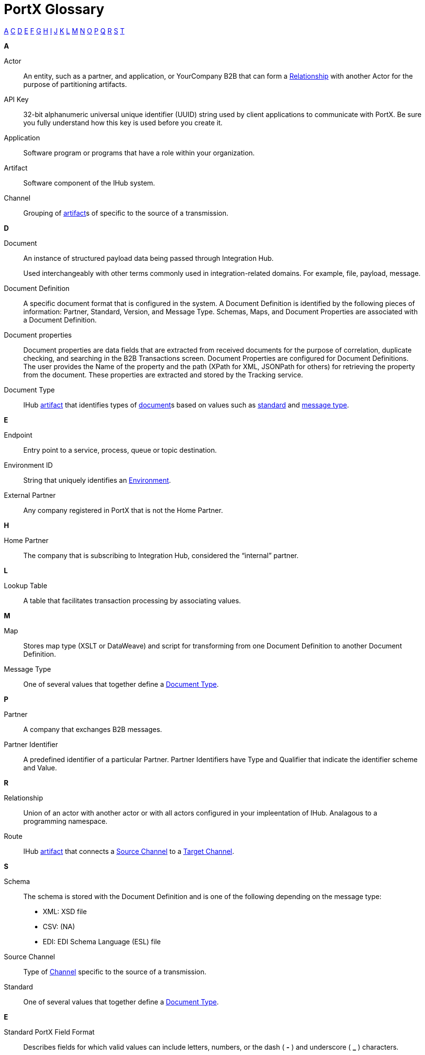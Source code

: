 = PortX Glossary

:keywords: Anypoint B2B PortX

xref:secta[A] xref:sectc[C] xref:sectd[D] xref:secte[E] xref:sectf[F] xref:sectg[G] xref:secth[H] xref:secti[I] xref:sectj[J] xref:sectk[K] xref:sectl[L] xref:sectm[M] xref:sectn[N] xref:secto[O] xref:sectp[P] xref:sectq[Q] xref:sectr[R] xref:sects[S] xref:sectt[T]

////
xref:sectb[B]
xref:sectu[U] xref:sectv[V] xref:sectw[W] xref:sectx[X] xref:secty[Y] xref:sectz[Z]
////

[[secta]]
*A*

Actor:: An entity, such as a partner, and application, or YourCompany B2B that can form a xref:sectr[Relationship] with another Actor for the purpose of partitioning artifacts.

API Key:: 32-bit alphanumeric universal unique identifier (UUID) string used by client applications to communicate with PortX. Be sure you fully understand how this key is used before you create it.

Application:: Software program or programs that have a role within your organization. 

Artifact:: Software component of the IHub system. 

////
[[sectb]]
*B*
////

[[sectc]]

Channel:: Grouping of xref:glossary#secta[artifact]s of 
specific to the source of a transmission. 



[[sectd]]
*D*

Document:: An instance of structured payload data being passed through Integration Hub. 
+
Used interchangeably with other terms commonly used in integration-related domains. For example, file, payload, message.

Document Definition:: A specific document format that is configured in the system.  A Document Definition is identified by the following pieces of information: Partner, Standard, Version, and Message Type. Schemas, Maps, and Document Properties are associated with a Document Definition.

Document properties:: Document properties are data fields that are extracted from received documents for the purpose of correlation, duplicate checking, and searching in the B2B Transactions screen.  
Document Properties are configured for Document Definitions.  The user provides the Name of the property and the path (XPath for XML, JSONPath for others) for retrieving the property from the document.  These properties are extracted and stored by the Tracking service.

Document Type:: IHub xref:glosary#secta[artifact] that identifies types of xref:glosary#sectd[document]s based on values such as xref:glosary#sects[standard] and xref:glosary#sectm[message type].

[[secte]]
*E*

Endpoint:: Entry point to a service, process, queue or topic destination. 

Environment ID:: String that uniquely identifies an xref:access-management/environments[Environment].

External Partner:: Any company registered in PortX that is not the Home Partner.

////
[[sectf]]
*F*
////

[[secth]]
*H*

Home Partner:: The company that is subscribing to Integration Hub, considered the “internal” partner.

[[sectl]]
*L*

Lookup Table:: A table that facilitates transaction processing by associating values.

[[sectm]]
*M*

Map:: Stores map type (XSLT or DataWeave) and script for transforming from one Document Definition to another Document Definition. 

Message Type:: One of several values that together define a xref:glossary#sectd[Document Type].

[[sectp]]
*P*

Partner:: A company that exchanges B2B messages.

Partner Identifier:: A predefined identifier of a particular Partner.  Partner Identifiers have Type and Qualifier that indicate the identifier scheme and Value.

[[sectr]]
*R*

Relationship:: Union of an actor with another actor or with all actors configured in your impleentation of IHub. 
Analagous to a programming namespace. 

Route:: IHub xref:glosary#seca[artifact] that connects a xref:glosary#sects[Source Channel] to a xref:glosary#sect[Target Channel].
 
[[sects]]
*S*

Schema:: The schema is stored with the Document Definition and is one of the following depending on the message type:

* XML: XSD file
* CSV: (NA)
* EDI: EDI Schema Language (ESL) file

Source Channel:: Type of xref:channel.adoc[Channel] specific to the source of a transmission. 

Standard:: One of several values that together define a xref:glossary#sectd[Document Type].

*E*

Standard PortX Field Format:: Describes fields for which valid values can include letters, numbers, or the dash ( *-* ) and underscore ( *_* ) characters.

[[sectt]]
*T*

Target Channel:: Type of xref:glossary#sectc[Channel] specific to the destination of a transmission. 


Transaction:: The end-to-end processing of a single instance of a document from receipt at an xref:glosary#secte[Endpoint] all the way to the desired business service.  
A *TransactionId* can be used to find metadata and persisted payloads for the transaction at each stage.

Transaction Definition:: The full configuration that configures how a document is processed between two partners.

Transaction-processing solution:: Functionality that serves as a translation layer between internal systems and the various formats (X12, EDIFACT, XML, CSV, and others) and transport protocols (AS2, FTP/S, and others) commonly used in electronic transactions between companies.

Transaction-Processing Framework:: B2B transaction-processing solution that enables developers to build a single set of xref:mule-user-guide[Mule Runtime] flows that can process a wide range of messages from many different partners by dynamically applying rules and configuration data stored in xref:anypoint-integration-hub[PortX] (PortX)
